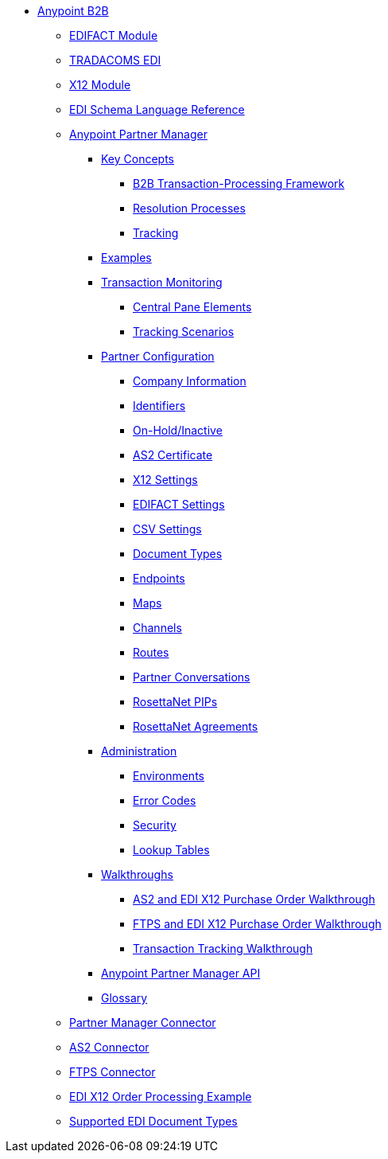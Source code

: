 // Anypoint B2B TOC File

* link:/anypoint-b2b/[Anypoint B2B]

** link:/anypoint-b2b/edifact-module[EDIFACT Module]

** link:/anypoint-b2b/edi-tradacoms[TRADACOMS EDI]

** link:/anypoint-b2b/x12-module[X12 Module]

** link:/anypoint-b2b/edi-schema-language-reference[EDI Schema Language Reference]

** link:/anypoint-b2b/anypoint-partner-manager[Anypoint Partner Manager]

*** link:/anypoint-b2b/key-concepts[Key Concepts]
**** link:/anypoint-b2b/b2b-transaction-processing-framework[B2B Transaction-Processing Framework]
**** link:/anypoint-b2b/resolution-processes[Resolution Processes]
**** link:/anypoint-b2b/tracking[Tracking]

*** link:/anypoint-b2b/examples[Examples]


*** link:/anypoint-b2b/transaction-monitoring[Transaction Monitoring]
**** link:/anypoint-b2b/central-pane-elements[Central Pane Elements]
**** link:/anypoint-b2b/tracking-scenarios[Tracking Scenarios]

*** link:/anypoint-b2b/partner-configuration[Partner Configuration]

**** link:/anypoint-b2b/company-information[Company Information]
**** link:/anypoint-b2b/identifiers[Identifiers]
**** link:/anypoint-b2b/on-hold-inactive[On-Hold/Inactive]
**** link:/anypoint-b2b/as2-certificate[AS2 Certificate]


**** link:/anypoint-b2b/x12-settings[X12 Settings]
**** link:/anypoint-b2b/edifact-settings[EDIFACT Settings]
**** link:/anypoint-b2b/csv-settings[CSV Settings]

**** link:/anypoint-b2b/document-types[Document Types]
**** link:/anypoint-b2b/endpoints[Endpoints]
**** link:/anypoint-b2b/maps[Maps]
**** link:/anypoint-b2b/channels[Channels]
**** link:/anypoint-b2b/routes[Routes]
**** link:/anypoint-b2b/partner-conversations[Partner Conversations]
**** link:/anypoint-b2b/rosettanet-pips[RosettaNet PIPs]
**** link:/anypoint-b2b/rosettanet-agreements[RosettaNet Agreements]

***  link:/anypoint-b2b/administration[Administration]
**** link:/anypoint-b2b/environments[Environments]
**** link:/anypoint-b2b/error-codes[Error Codes]
**** link:/anypoint-b2b/security[Security]
**** link:/anypoint-b2b/lookup-tables[Lookup Tables]

*** link:/anypoint-b2b/walkthroughs[Walkthroughs]
**** link:/anypoint-b2b/as2-and-edi-x12-purchase-order-walkthrough[AS2 and EDI X12 Purchase Order Walkthrough]
**** link:/anypoint-b2b/ftps-and-edi-x12-purchase-order-walkthrough[FTPS and EDI X12 Purchase Order Walkthrough]
**** link:/anypoint-b2b/transaction-tracking-walkthrough[Transaction Tracking Walkthrough]

*** link:/anypoint-b2b/anypoint-partner-manager-api[Anypoint Partner Manager API]

*** link:/anypoint-b2b/glossary[Glossary]



** link:/anypoint-b2b/partner-manager-connector[Partner Manager Connector]
** link:/anypoint-b2b/as2-connector[AS2 Connector]
** link:/anypoint-b2b/ftps-connector[FTPS Connector]
** link:/anypoint-b2b/edi-x12-order-processing-example[EDI X12 Order Processing Example]
** link:/anypoint-b2b/supported-edi-document-types[Supported EDI Document Types]
